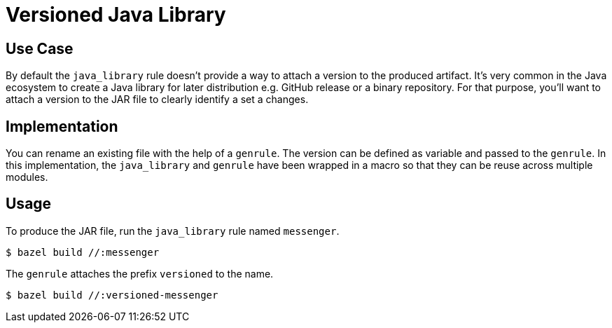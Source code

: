 = Versioned Java Library

== Use Case

By default the `java_library` rule doesn't provide a way to attach a version to the produced artifact. It's very common in the Java ecosystem to create a Java library for later distribution e.g. GitHub release or a binary repository. For that purpose, you'll want to attach a version to the JAR file to clearly identify a set a changes.

== Implementation

You can rename an existing file with the help of a `genrule`. The version can be defined as variable and passed to the `genrule`. In this implementation, the `java_library` and `genrule` have been wrapped in a macro so that they can be reuse across multiple modules.

== Usage

To produce the JAR file, run the `java_library` rule named `messenger`.

----
$ bazel build //:messenger
----

The `genrule` attaches the prefix `versioned` to the name.

----
$ bazel build //:versioned-messenger
----